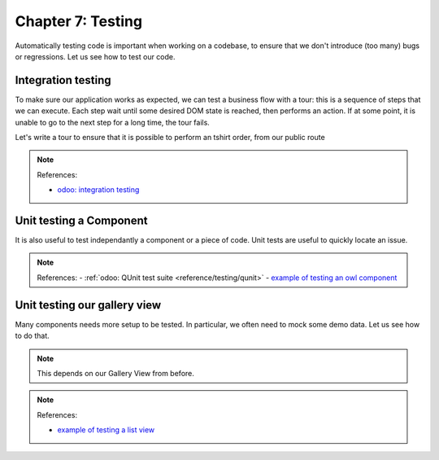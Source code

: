 .. _howto/jstraining/07_testing:

==================
Chapter 7: Testing
==================

Automatically testing code is important when working on a codebase, to ensure that we don't
introduce (too many) bugs or regressions. Let us see how to test our code.

Integration testing
===================

To make sure our application works as expected, we can test a business flow with a tour: this is a
sequence of steps that we can execute. Each step wait until some desired DOM state is reached, then
performs an action. If at some point, it is unable to go to the next step for a long time, the tour
fails.

Let's write a tour to ensure that it is possible to perform an tshirt order, from our public route

.. exercise::

   #. Add a ``/static/tests/tours`` folder
   #. Add a ``/static/tests/tours/order_flow.js`` file
   #. Add a tour that performs the following steps:

      - open the ``/awesome_tshirt/order`` route
      - fill the order form
      - validate it
      - navigate to our webclient
      - open the list view for the the t-shirt order
      - check that our order can be found in the list

   #. Run the tour manually
   #. Add a python test to run it also
   #. Run the tour from the terminal

.. note:: References:

  - `odoo: integration testing <https://www.odoo.com/documentation/15.0/developer/reference/backend/testing.html#integration-testing>`_

Unit testing a Component
========================

It is also useful to test independantly a component or a piece of code. Unit tests are useful to
quickly locate an issue.

.. exercise::

   #. Add a ``static/tests/counter_tests.js`` file
   #. Add a QUnit test that instantiate a counter, clicks on it, and make sure it is incremented

   .. image:: 07_testing/component_test.png
      :align: center
      :alt: unit test of a component

.. note:: References:
  - :ref:`odoo: QUnit test suite <reference/testing/qunit>`
  - `example of testing an owl component <https://github.com/odoo/odoo/blob/master/addons/web/static/tests/core/checkbox_tests.js>`_

Unit testing our gallery view
=============================

Many components needs more setup to be tested. In particular, we often need to mock some demo data.
Let us see how to do that.

.. note::
   This depends on our Gallery View from before.

.. exercise::

   #. Add a ``/static/tests/gallery_view_tests.js`` file
   #. Add a test that instantiate the gallery view with some demo data
   #. Add another test that check that when the user clicks on an image, it is switched to the form
      view of the corresponding order.

   .. image:: 07_testing/view_test.png
      :align: center
      :alt: unit test of a view


.. note:: References:

  - `example of testing a list view <https://github.com/odoo/odoo/blob/master/addons/web/static/tests/views/list_view_tests.js>`_
